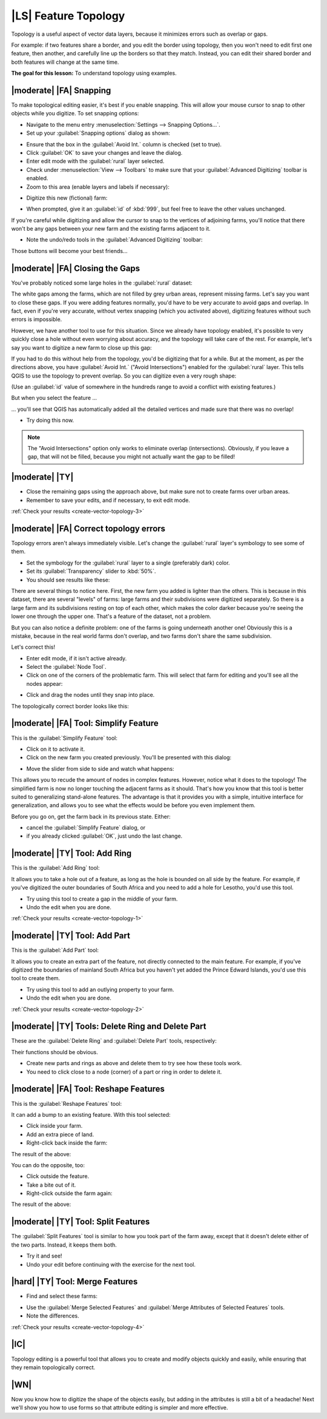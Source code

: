 |LS| Feature Topology
===============================================================================

Topology is a useful aspect of vector data layers, because it minimizes errors
such as overlap or gaps.

For example: if two features share a border, and you edit the border using
topology, then you won't need to edit first one feature, then another, and
carefully line up the borders so that they match. Instead, you can edit their
shared border and both features will change at the same time.

**The goal for this lesson:** To understand topology using examples.

|moderate| |FA| Snapping
-------------------------------------------------------------------------------

To make topological editing easier, it's best if you enable snapping. This will
allow your mouse cursor to snap to other objects while you digitize. To set
snapping options:

* Navigate to the menu entry :menuselection:`Settings --> Snapping Options...`.
* Set up your :guilabel:`Snapping options` dialog as shown:

.. image:: ../_static/create_vector_data/044.png
   :align: center

* Ensure that the box in the :guilabel:`Avoid Int.` column is checked (set to
  true).
* Click :guilabel:`OK` to save your changes and leave the dialog.
* Enter edit mode with the :guilabel:`rural` layer selected.
* Check under :menuselection:`View --> Toolbars` to make sure that your
  :guilabel:`Advanced Digitizing` toolbar is enabled.
* Zoom to this area (enable layers and labels if necessary):

.. image:: ../_static/create_vector_data/045.png
   :align: center

* Digitize this new (fictional) farm:

.. image:: ../_static/create_vector_data/047.png
   :align: center

* When prompted, give it an :guilabel:`id` of :kbd:`999`, but feel free to
  leave the other values unchanged.

If you're careful while digitizing and allow the cursor to snap to the vertices
of adjoining farms, you'll notice that there won't be any gaps between your new
farm and the existing farms adjacent to it.

* Note the undo/redo tools in the :guilabel:`Advanced Digitizing` toolbar:

.. image:: ../_static/create_vector_data/046.png
   :align: center

Those buttons will become your best friends...

|moderate| |FA| Closing the Gaps
-------------------------------------------------------------------------------

You've probably noticed some large holes in the :guilabel:`rural` dataset:

.. image:: ../_static/create_vector_data/067.png
   :align: center

The white gaps among the farms, which are not filled by grey urban areas,
represent missing farms.  Let's say you want to close these gaps. If you were
adding features normally, you'd have to be very accurate to avoid gaps and
overlap. In fact, even if you're very accurate, without vertex snapping (which
you activated above), digitizing features without such errors is impossible.

However, we have another tool to use for this situation. Since we already have
topology enabled, it's possible to very quickly close a hole without even
worrying about accuracy, and the topology will take care of the rest. For
example, let's say you want to digitize a new farm to close up this gap:

.. image:: ../_static/create_vector_data/068.png
   :align: center

If you had to do this without help from the topology, you'd be digitizing that
for a while. But at the moment, as per the directions above, you have
:guilabel:`Avoid Int.` ("Avoid Intersections") enabled for the
:guilabel:`rural` layer. This tells QGIS to use the topology to prevent
overlap. So you can digitize even a very rough shape:

.. image:: ../_static/create_vector_data/069.png
   :align: center

(Use an :guilabel:`id` value of somewhere in the hundreds range to avoid a
conflict with existing features.)

But when you select the feature ...

.. image:: ../_static/create_vector_data/070.png
   :align: center

... you'll see that QGIS has automatically added all the detailed vertices and
made sure that there was no overlap!

* Try doing this now.

.. note::  The "Avoid Intersections" option only works to eliminate overlap
   (intersections). Obviously, if you leave a gap, that will not be filled,
   because you might not actually want the gap to be filled!

.. _backlink-create-vector-topology-3:

|moderate| |TY|
-------------------------------------------------------------------------------

* Close the remaining gaps using the approach above, but make sure not to
  create farms over urban areas.
* Remember to save your edits, and if necessary, to exit edit mode.

:ref:`Check your results <create-vector-topology-3>`


|moderate| |FA| Correct topology errors
-------------------------------------------------------------------------------

Topology errors aren't always immediately visible. Let's change the
:guilabel:`rural` layer's symbology to see some of them.

* Set the symbology for the :guilabel:`rural` layer to a single (preferably
  dark) color.
* Set its :guilabel:`Transparency` slider to :kbd:`50%`.
* You should see results like these:

.. image:: ../_static/create_vector_data/048.png
   :align: center

There are several things to notice here. First, the new farm you added is
lighter than the others. This is because in this dataset, there are several
"levels" of farms: large farms and their subdivisions were digitized
separately. So there is a large farm and its subdivisions resting on top of
each other, which makes the color darker because you're seeing the lower one
through the upper one. That's a feature of the dataset, not a problem.

But you can also notice a definite problem: one of the farms is going
underneath another one!  Obviously this is a mistake, because in the real world
farms don't overlap, and two farms don't share the same subdivision.

Let's correct this!

* Enter edit mode, if it isn't active already.
* Select the :guilabel:`Node Tool`.
* Click on one of the corners of the problematic farm. This will select that
  farm for editing and you'll see all the nodes appear:

.. image:: ../_static/create_vector_data/049.png
   :align: center

* Click and drag the nodes until they snap into place.

.. image:: ../_static/create_vector_data/050.png
   :align: center

The topologically correct border looks like this:

.. image:: ../_static/create_vector_data/051.png
   :align: center

|moderate| |FA| Tool: Simplify Feature
-------------------------------------------------------------------------------

This is the :guilabel:`Simplify Feature` tool:

.. image:: ../_static/create_vector_data/052.png
   :align: center

* Click on it to activate it.
* Click on the new farm you created previously. You'll be presented with this
  dialog:

.. image:: ../_static/create_vector_data/053.png
   :align: center

* Move the slider from side to side and watch what happens:

.. image:: ../_static/create_vector_data/054.png
   :align: center

This allows you to recude the amount of nodes in complex features. However,
notice what it does to the topology! The simplified farm is now no longer
touching the adjacent farms as it should. That's how you know that this tool is
better suited to generalizing stand-alone features. The advantage is that it
provides you with a simple, intuitive interface for generalization, and allows
you to see what the effects would be before you even implement them.

Before you go on, get the farm back in its previous state. Either:

* cancel the :guilabel:`Simplify Feature` dialog, or
* if you already clicked :guilabel:`OK`, just undo the last change.


.. _backlink-create-vector-topology-1:

|moderate| |TY| Tool: Add Ring
-------------------------------------------------------------------------------

This is the :guilabel:`Add Ring` tool:

.. image:: ../_static/create_vector_data/055.png
   :align: center

It allows you to take a hole out of a feature, as long as the hole is bounded
on all side by the feature. For example, if you've digitized the outer
boundaries of South Africa and you need to add a hole for Lesotho, you'd use
this tool.

* Try using this tool to create a gap in the middle of your farm.
* Undo the edit when you are done.

:ref:`Check your results <create-vector-topology-1>`


.. _backlink-create-vector-topology-2:

|moderate| |TY| Tool: Add Part
-------------------------------------------------------------------------------

This is the :guilabel:`Add Part` tool:

.. image:: ../_static/create_vector_data/057.png
   :align: center

It allows you to create an extra part of the feature, not directly connected to
the main feature. For example, if you've digitized the boundaries of mainland
South Africa but you haven't yet added the Prince Edward Islands, you'd use
this tool to create them.

* Try using this tool to add an outlying property to your farm.
* Undo the edit when you are done.

:ref:`Check your results <create-vector-topology-2>`


|moderate| |TY| Tools: Delete Ring and Delete Part
-------------------------------------------------------------------------------

These are the :guilabel:`Delete Ring` and :guilabel:`Delete Part` tools,
respectively:

.. image:: ../_static/create_vector_data/060.png
   :align: center

Their functions should be obvious.

* Create new parts and rings as above and delete them to try see how these
  tools work.
* You need to click close to a node (corner) of a part or ring in order to
  delete it.


|moderate| |FA| Tool: Reshape Features
-------------------------------------------------------------------------------

This is the :guilabel:`Reshape Features` tool:

.. image:: ../_static/create_vector_data/061.png
   :align: center

It can add a bump to an existing feature. With this tool selected:

* Click inside your farm.
* Add an extra piece of land.
* Right-click back inside the farm:

.. image:: ../_static/create_vector_data/062.png
   :align: center

The result of the above:

.. image:: ../_static/create_vector_data/063.png
   :align: center

You can do the opposite, too:

* Click outside the feature.
* Take a bite out of it.
* Right-click outside the farm again:

.. image:: ../_static/create_vector_data/064.png
   :align: center

The result of the above:

.. image:: ../_static/create_vector_data/065.png
   :align: center


|moderate| |TY| Tool: Split Features
-------------------------------------------------------------------------------

The :guilabel:`Split Features` tool is similar to how you took part of the farm
away, except that it doesn't delete either of the two parts. Instead, it keeps
them both.

* Try it and see!
* Undo your edit before continuing with the exercise for the next tool.


.. _backlink-create-vector-topology-4:

|hard| |TY| Tool: Merge Features
-------------------------------------------------------------------------------

* Find and select these farms:

.. image:: ../_static/create_vector_data/073.png
   :align: center

* Use the :guilabel:`Merge Selected Features` and :guilabel:`Merge Attributes
  of Selected Features` tools.
* Note the differences.

:ref:`Check your results <create-vector-topology-4>`

|IC|
-------------------------------------------------------------------------------

Topology editing is a powerful tool that allows you to create and modify
objects quickly and easily, while ensuring that they remain topologically
correct.

|WN|
-------------------------------------------------------------------------------

Now you know how to digitize the shape of the objects easily, but adding in the
attributes is still a bit of a headache! Next we'll show you how to use forms
so that attribute editing is simpler and more effective.
